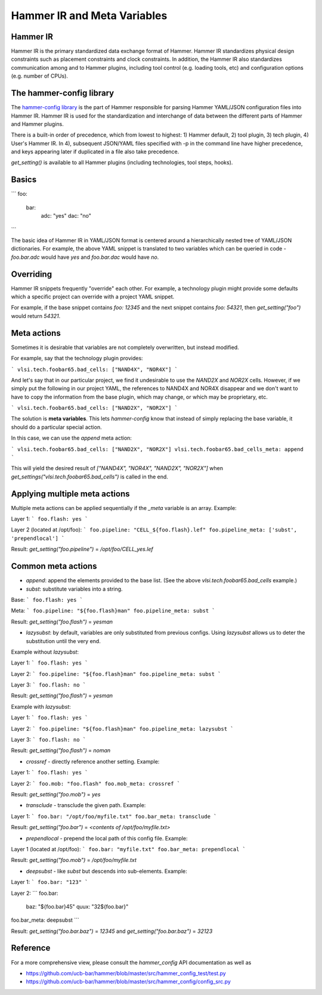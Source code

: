 .. _config:

Hammer IR and Meta Variables
=======================================

Hammer IR
---------

Hammer IR is the primary standardized data exchange format of Hammer. Hammer IR standardizes physical design constraints such as placement constraints and clock constraints. In addition, the Hammer IR also standardizes communication among and to Hammer plugins, including tool control (e.g. loading tools, etc) and configuration options (e.g. number of CPUs).

The hammer-config library
-------------------------

The `hammer-config library <https://github.com/ucb-bar/hammer/tree/master/src/hammer_config>`_ is the part of Hammer responsible for parsing Hammer YAML/JSON configuration files into Hammer IR. Hammer IR is used for the standardization and interchange of data between the different parts of Hammer and Hammer plugins.

There is a built-in order of precedence, which from lowest to highest: 1) Hammer default, 2) tool plugin, 3) tech plugin, 4) User's Hammer IR. In 4), subsequent JSON/YAML files specified with -p in the command line have higher precedence, and keys appearing later if duplicated in a file also take precedence.

`get_setting()` is available to all Hammer plugins (including technologies, tool steps, hooks).

Basics
------

```
foo:
    bar:
        adc: "yes"
        dac: "no"
```

The basic idea of Hammer IR in YAML/JSON format is centered around a hierarchically nested tree of YAML/JSON dictionaries. For example, the above YAML snippet is translated to two variables which can be queried in code - `foo.bar.adc` would have `yes` and `foo.bar.dac` would have `no`.

Overriding
----------

Hammer IR snippets frequently "override" each other. For example, a technology plugin might provide some defaults which a specific project can override with a project YAML snippet.

For example, if the base snippet contains `foo: 12345` and the next snippet contains `foo: 54321`, then `get_setting("foo")` would return `54321`.

Meta actions
--------------

Sometimes it is desirable that variables are not completely overwritten, but instead modified.

For example, say that the technology plugin provides:

```
vlsi.tech.foobar65.bad_cells: ["NAND4X", "NOR4X"]
```

And let's say that in our particular project, we find it undesirable to use the `NAND2X` and `NOR2X` cells. However, if we simply put the following in our project YAML, the references to NAND4X and NOR4X disappear and we don't want to have to copy the information from the base plugin, which may change, or which may be proprietary, etc.

```
vlsi.tech.foobar65.bad_cells: ["NAND2X", "NOR2X"]
```

The solution is **meta variables**. This lets `hammer-config` know that instead of simply replacing the base variable, it should do a particular special action.

In this case, we can use the `append` meta action:

```
vlsi.tech.foobar65.bad_cells: ["NAND2X", "NOR2X"]
vlsi.tech.foobar65.bad_cells_meta: append
```

This will yield the desired result of `["NAND4X", "NOR4X", "NAND2X", "NOR2X"]` when `get_settings("vlsi.tech.foobar65.bad_cells")` is called in the end.

Applying multiple meta actions
------------------------------

Multiple meta actions can be applied sequentially if the `_meta` variable is an array. Example:

Layer 1:
```
foo.flash: yes
```

Layer 2 (located at /opt/foo):
```
foo.pipeline: "CELL_${foo.flash}.lef"
foo.pipeline_meta: ['subst', 'prependlocal']
```


Result: `get_setting("foo.pipeline")` = `/opt/foo/CELL_yes.lef`

Common meta actions
-------------------

* `append`: append the elements provided to the base list. (See the above `vlsi.tech.foobar65.bad_cells` example.)
* `subst`: substitute variables into a string.

Base:
```
foo.flash: yes
```

Meta:
```
foo.pipeline: "${foo.flash}man"
foo.pipeline_meta: subst
```

Result: `get_setting("foo.flash")` = `yesman`

* `lazysubst`: by default, variables are only substituted from previous configs. Using `lazysubst` allows us to deter the substitution until the very end.

Example without `lazysubst`:

Layer 1:
```
foo.flash: yes
```

Layer 2:
```
foo.pipeline: "${foo.flash}man"
foo.pipeline_meta: subst
```

Layer 3:
```
foo.flash: no
```

Result: `get_setting("foo.flash")` = `yesman`

Example with `lazysubst`:

Layer 1:
```
foo.flash: yes
```

Layer 2:
```
foo.pipeline: "${foo.flash}man"
foo.pipeline_meta: lazysubst
```

Layer 3:
```
foo.flash: no
```

Result: `get_setting("foo.flash")` = `noman`

* `crossref` - directly reference another setting. Example:

Layer 1:
```
foo.flash: yes
```

Layer 2:
```
foo.mob: "foo.flash"
foo.mob_meta: crossref
```

Result: `get_setting("foo.mob")` = `yes`

* `transclude` - transclude the given path. Example:

Layer 1:
```
foo.bar: "/opt/foo/myfile.txt"
foo.bar_meta: transclude
```

Result: `get_setting("foo.bar")` = `<contents of /opt/foo/myfile.txt>`

* `prependlocal` - prepend the local path of this config file. Example:

Layer 1 (located at /opt/foo):
```
foo.bar: "myfile.txt"
foo.bar_meta: prependlocal
```

Result: `get_setting("foo.mob")` = `/opt/foo/myfile.txt`

* `deepsubst` - like `subst` but descends into sub-elements. Example:

Layer 1:
```
foo.bar: "123"
```

Layer 2:
```
foo.bar:
  baz: "${foo.bar}45"
  quux: "32${foo.bar}"
foo.bar_meta: deepsubst
```

Result: `get_setting("foo.bar.baz")` = `12345` and `get_setting("foo.bar.baz")` = `32123`

Reference
---------

For a more comprehensive view, please consult the `hammer_config` API documentation as well as

* https://github.com/ucb-bar/hammer/blob/master/src/hammer_config_test/test.py
* https://github.com/ucb-bar/hammer/blob/master/src/hammer_config/config_src.py
